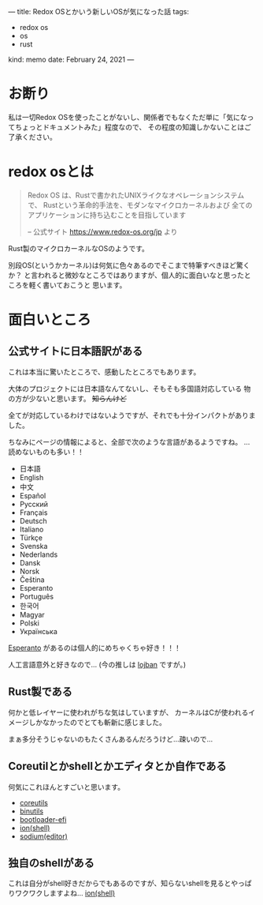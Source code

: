 ---
title: Redox OSとかいう新しいOSが気になった話
tags:
  - redox os
  - os
  - rust
kind: memo
date: February 24, 2021
---

* お断り

私は一切Redox
OSを使ったことがないし、関係者でもなくただ単に「気になってちょっとドキュメントみた」程度なので、
その程度の知識しかないことはご了承ください。

* redox osとは

#+begin_quote
Redox OS は、Rustで書かれたUNIXライクなオペレーションシステムで、
Rustという革命的手法を、モダンなマイクロカーネルおよび
全てのアプリケーションに持ち込むことを目指しています

-- 公式サイト https://www.redox-os.org/jp より
#+end_quote


Rust製のマイクロカーネルなOSのようです。

別段OS(というかカーネル)は何気に色々あるのでそこまで特筆すべきほど驚くか？
と言われると微妙なところではありますが、個人的に面白いなと思ったところを軽く書いておこうと
思います。

* 面白いところ

** 公式サイトに日本語訳がある

これは本当に驚いたところで、感動したところでもあります。

大体のプロジェクトには日本語なんてないし、そもそも多国語対応している
物の方が少ないと思います。 +知らんけど+

全てが対応しているわけではないようですが、それでも十分インパクトがありました。

ちなみにページの情報によると、全部で次のような言語があるようですね。
...読めないものも多い！！

+ 日本語
+ English
+ 中文
+ Español
+ Русский
+ Français
+ Deutsch
+ Italiano
+ Türkçe
+ Svenska
+ Nederlands
+ Dansk
+ Norsk
+ Čeština
+ Esperanto
+ Português
+ 한국어
+ Magyar
+ Polski
+ Українська


[[https://www.jei.or.jp/3pundesiru/][Esperanto]] があるのは個人的にめちゃくちゃ好き！！！

人工言語意外と好きなので...
(今の推しは [[https://mw.lojban.org/index.php?title=Lojban&setlang=ja][lojban]] ですが。)


** Rust製である

何かと低レイヤーに使われがちな気はしていますが、
カーネルはCが使われるイメージしかなかったのでとても斬新に感じました。

まぁ多分そうじゃないのもたくさんあるんだろうけど...疎いので...


** Coreutilとかshellとかエディタとか自作である

何気にこれほんとすごいと思います。

+ [[https://gitlab.redox-os.org/redox-os/coreutils][coreutils]]
+ [[https://gitlab.redox-os.org/redox-os/binutils][binutils]]
+ [[https://gitlab.redox-os.org/redox-os/bootloader-efi][bootloader-efi]]
+ [[https://gitlab.redox-os.org/redox-os/ion][ion(shell)]]
+ [[https://gitlab.redox-os.org/redox-os/sodium][sodium(editor)]]


** 独自のshellがある

これは自分がshell好きだからでもあるのですが、知らないshellを見るとやっぱりワクワクしますよね...
[[https://gitlab.redox-os.org/redox-os/ion][ion(shell)]]
